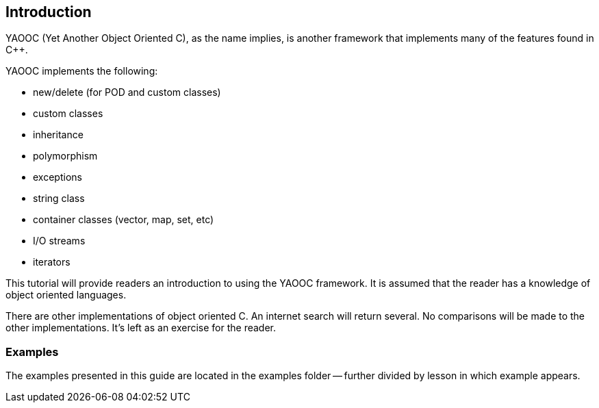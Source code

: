 == Introduction
YAOOC (Yet Another Object Oriented C), as the name implies, is another framework that implements many of the features found in C++.

.YAOOC implements the following:
* new/delete (for POD and custom classes)
* custom classes
* inheritance
* polymorphism
* exceptions
* string class
* container classes (vector, map, set, etc)
* I/O streams
* iterators

This tutorial will provide readers an introduction to using the YAOOC framework. It is assumed that the reader has a knowledge of object oriented languages.

There are other implementations of object oriented C. An internet search will return several. No comparisons will be made to the other implementations. It's left as an exercise for the reader.

=== Examples
The examples presented in this guide are located in the examples folder -- further divided by lesson in which example appears.

